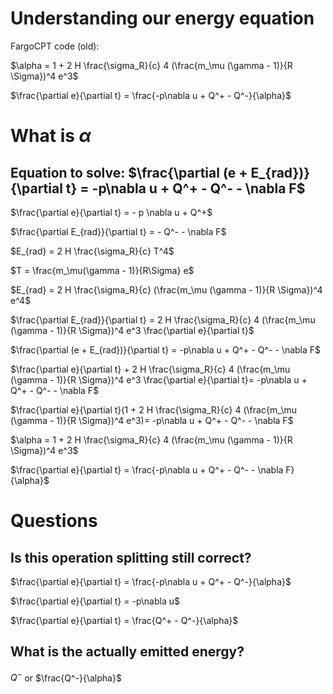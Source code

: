 * Understanding our energy equation

FargoCPT code (old):

$\alpha = 1 +  2 H \frac{\sigma_R}{c} 4 (\frac{m_\mu (\gamma - 1)}{R \Sigma})^4 e^3$

$\frac{\partial e}{\partial t} = \frac{-p\nabla u + Q^+ - Q^-}{\alpha}$



* What is $\alpha$

** Equation to solve: $\frac{\partial (e + E_{rad})}{\partial t} = -p\nabla u + Q^+ - Q^- - \nabla F$
  
$\frac{\partial e}{\partial t} = - p \nabla u + Q^+$

$\frac{\partial E_{rad}}{\partial t} = - Q^- - \nabla F$


$E_{rad} = 2 H \frac{\sigma_R}{c} T^4$

$T = \frac{m_\mu(\gamma - 1)}{R\Sigma} e$

$E_{rad} = 2 H \frac{\sigma_R}{c} (\frac{m_\mu (\gamma - 1)}{R \Sigma})^4 e^4$


$\frac{\partial E_{rad}}{\partial t} = 2 H \frac{\sigma_R}{c} 4 (\frac{m_\mu (\gamma - 1)}{R \Sigma})^4 e^3 \frac{\partial e}{\partial t}$

$\frac{\partial (e + E_{rad})}{\partial t} = -p\nabla u + Q^+ - Q^- - \nabla F$

$\frac{\partial e}{\partial t} +  2 H \frac{\sigma_R}{c} 4 (\frac{m_\mu (\gamma - 1)}{R \Sigma})^4 e^3 \frac{\partial e}{\partial t}= -p\nabla u + Q^+ - Q^- - \nabla F$

$\frac{\partial e}{\partial t}(1 +  2 H \frac{\sigma_R}{c} 4 (\frac{m_\mu (\gamma - 1)}{R \Sigma})^4 e^3)= -p\nabla u + Q^+ - Q^- - \nabla F$


$\alpha = 1 +  2 H \frac{\sigma_R}{c} 4 (\frac{m_\mu (\gamma - 1)}{R \Sigma})^4 e^3$

$\frac{\partial e}{\partial t} = \frac{-p\nabla u + Q^+ - Q^- - \nabla F} {\alpha}$


* Questions

** Is this operation splitting still correct?
$\frac{\partial e}{\partial t} = \frac{-p\nabla u + Q^+ - Q^-}{\alpha}$

$\frac{\partial e}{\partial t} = -p\nabla u$

$\frac{\partial e}{\partial t} = \frac{Q^+ - Q^-}{\alpha}$

**  What is the actually emitted energy?
$Q^-$ or $\frac{Q^-}{\alpha}$
